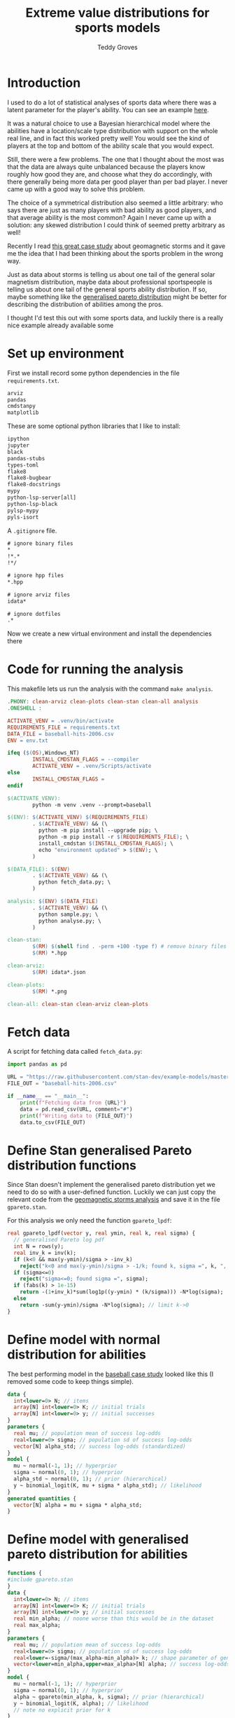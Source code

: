 # Created 2022-10-24 Mon 12:17
#+title: Extreme value distributions for sports models
#+author: Teddy Groves
#+startup: overview
#+property: header-args:jupyter-python :session jupyter :results raw drawer :async yes
#+export_file_name: readme.org

* Introduction
I used to do a lot of statistical analyses of sports data where there was a
latent parameter for the player's ability. You can see an example [[https://github.com/teddygroves/cricket][here]].

It was a natural choice to use a Bayesian hierarchical model where the abilities
have a location/scale type distribution with support on the whole real line, and
in fact this worked pretty well! You would see the kind of players at the top
and bottom of the ability scale that you would expect.

Still, there were a few problems. The one that I thought about the most was that
the data are always quite unbalanced because the players know roughly how good
they are, and choose what they do accordingly, with there generally being more
data per good player than per bad player. I never came up with a good way to
solve this problem.

The choice of a symmetrical distribution also seemed a little arbitrary: who
says there are just as many players with bad ability as good players, and that
average ability is the most common? Again I never came up with a solution: any
skewed distribution I could think of seemed pretty arbitrary as well!

Recently I read [[https://mc-stan.org/users/documentation/case-studies/gpareto_functions.html#conclusion-on-the-data-analysis][this great case study]] about geomagnetic storms and it gave me
the idea that I had been thinking about the sports problem in the wrong way.

Just as data about storms is telling us about one tail of the general solar
magnetism distribution, maybe data about professional sportspeople is telling us
about one tail of the general sports ability distribution. If so, maybe
something like the [[https://en.wikipedia.org/wiki/Generalized_Pareto_distribution][generalised pareto distribution]] might be better for
describing the distribution of abilities among the pros.

I thought I'd test this out with some sports data, and luckily there is a really
nice example already available some

* Set up environment

First we install record some python dependencies in the file ~requirements.txt~.

#+begin_src txt
arviz
pandas
cmdstanpy
matplotlib
#+end_src

These are some optional python libraries that I like to install:

#+begin_src txt
ipython
jupyter
black
pandas-stubs
types-toml
flake8
flake8-bugbear
flake8-docstrings
mypy
python-lsp-server[all]
python-lsp-black
pylsp-mypy
pyls-isort
#+end_src

A ~.gitignore~ file.

#+begin_src txt
# ignore binary files
,*
!*.*
!*/

# ignore hpp files
,*.hpp

# ignore arviz files
idata*

# ignore dotfiles
.*
#+end_src

Now we create a new virtual environment and install the dependencies there

* Code for running the analysis

This makefile lets us run the analysis with the command ~make analysis~. 

#+begin_src makefile
.PHONY: clean-arviz clean-plots clean-stan clean-all analysis
.ONESHELL :

ACTIVATE_VENV = .venv/bin/activate
REQUIREMENTS_FILE = requirements.txt
DATA_FILE = baseball-hits-2006.csv
ENV = env.txt

ifeq ($(OS),Windows_NT)
        INSTALL_CMDSTAN_FLAGS = --compiler
        ACTIVATE_VENV = .venv/Scripts/activate
else
        INSTALL_CMDSTAN_FLAGS =
endif

$(ACTIVATE_VENV):
        python -m venv .venv --prompt=baseball

$(ENV): $(ACTIVATE_VENV) $(REQUIREMENTS_FILE)
        . $(ACTIVATE_VENV) && (\
          python -m pip install --upgrade pip; \
          python -m pip install -r $(REQUIREMENTS_FILE); \
          install_cmdstan $(INSTALL_CMDSTAN_FLAGS); \
          echo "environment updated" > $(ENV); \
        )

$(DATA_FILE): $(ENV)
        . $(ACTIVATE_VENV) && (\
          python fetch_data.py; \
        )

analysis: $(ENV) $(DATA_FILE)
        . $(ACTIVATE_VENV) && (\
          python sample.py; \
          python analyse.py; \
        )

clean-stan:
        $(RM) $(shell find . -perm +100 -type f) # remove binary files
        $(RM) *.hpp

clean-arviz:
        $(RM) idata*.json

clean-plots:
        $(RM) *.png

clean-all: clean-stan clean-arviz clean-plots
#+end_src

* Fetch data
A script for fetching data called ~fetch_data.py~:

#+begin_src jupyter-python
import pandas as pd

URL = "https://raw.githubusercontent.com/stan-dev/example-models/master/knitr/pool-binary-trials/baseball-hits-2006.csv"
FILE_OUT = "baseball-hits-2006.csv"

if __name__ == "__main__":
    print(f"Fetching data from {URL}")
    data = pd.read_csv(URL, comment="#")
    print(f"Writing data to {FILE_OUT}")
    data.to_csv(FILE_OUT)
#+end_src

* Define Stan generalised Pareto distribution functions

Since Stan doesn't implement the generalised pareto distribution yet we need to
do so with a user-defined function. Luckily we can just copy the relevant code
from the [[https://mc-stan.org/users/documentation/case-studies/gpareto_functions.html#conclusion-on-the-data-analysis][geomagnetic storms analysis]] and save it in the file ~gpareto.stan~.

For this analysis we only need the function ~gpareto_lpdf~:

#+begin_src stan
real gpareto_lpdf(vector y, real ymin, real k, real sigma) {
  // generalised Pareto log pdf 
  int N = rows(y);
  real inv_k = inv(k);
  if (k<0 && max(y-ymin)/sigma > -inv_k)
    reject("k<0 and max(y-ymin)/sigma > -1/k; found k, sigma =", k, ", ", sigma);
  if (sigma<=0)
    reject("sigma<=0; found sigma =", sigma);
  if (fabs(k) > 1e-15)
    return -(1+inv_k)*sum(log1p((y-ymin) * (k/sigma))) -N*log(sigma);
  else
    return -sum(y-ymin)/sigma -N*log(sigma); // limit k->0
}
#+end_src

* Define model with normal distribution for abilities

The best performing model in the [[https://mc-stan.org/users/documentation/case-studies/pool-binary-trials.html][baseball case study]] looked like this (I removed
some code to keep things simple).

#+begin_src stan
data {
  int<lower=0> N; // items
  array[N] int<lower=0> K; // initial trials
  array[N] int<lower=0> y; // initial successes  
}
parameters {
  real mu; // population mean of success log-odds
  real<lower=0> sigma; // population sd of success log-odds
  vector[N] alpha_std; // success log-odds (standardized)
}
model {
  mu ~ normal(-1, 1); // hyperprior
  sigma ~ normal(0, 1); // hyperprior
  alpha_std ~ normal(0, 1); // prior (hierarchical)
  y ~ binomial_logit(K, mu + sigma * alpha_std); // likelihood
}
generated quantities {
  vector[N] alpha = mu + sigma * alpha_std;
}
#+end_src

* Define model with generalised pareto distribution for abilities

#+begin_src stan
functions {
#include gpareto.stan
}
data {
  int<lower=0> N; // items
  array[N] int<lower=0> K; // initial trials
  array[N] int<lower=0> y; // initial successes
  real min_alpha; // noone worse than this would be in the dataset
  real max_alpha;
}
parameters {
  real mu; // population mean of success log-odds
  real<lower=0> sigma; // population sd of success log-odds
  real<lower=-sigma/(max_alpha-min_alpha)> k; // shape parameter of generalised pareto distribution
  vector<lower=min_alpha,upper=max_alpha>[N] alpha; // success log-odds
}
model {
  mu ~ normal(-1, 1); // hyperprior
  sigma ~ normal(0, 1); // hyperprior
  alpha ~ gpareto(min_alpha, k, sigma); // prior (hierarchical)
  y ~ binomial_logit(K, alpha); // likelihood
  // note no explicit prior for k
}
#+end_src

* Do sampling

This code can go in a python script called ~sample.py~, and will 

#+begin_src jupyter-python
import arviz as az
import cmdstanpy
import pandas as pd
from scipy.special import logit

STAN_FILE_NORMAL = "model-normal.stan"
STAN_FILE_GPARETO = "model-gpareto.stan"
DATA_FILE = "baseball-hits-2006.csv"
SAMPLE_KWARGS = {
    "chains": 4,
    "iter_warmup": 1000,
    "iter_sampling": 1000,
}
SAMPLE_KWARGS_GPARETO = {
    "max_treedepth": 12,
    "adapt_delta": 0.99,
}
MIN_ALPHA = logit(0.005) # you probably need a true average >0.5% to get in the dataset
MAX_ALPHA = logit(0.99)  # noone has a true average of 99%


def main():
    model_normal = cmdstanpy.CmdStanModel(stan_file=STAN_FILE_NORMAL)
    model_gpareto = cmdstanpy.CmdStanModel(stan_file=STAN_FILE_GPARETO)
    data_df = pd.read_csv(DATA_FILE)
    data_dict = {
        "N": data_df.shape[0],
        "y": data_df["y"].tolist(),
        "K": data_df["K"].tolist(),
        "min_alpha": MIN_ALPHA,
        "max_alpha": MAX_ALPHA,
    }
    for model, name in zip([model_normal, model_gpareto], ["normal", "gpareto"]):
        sample_kwargs = (
            SAMPLE_KWARGS
            if name != "gpareto"
            else {**SAMPLE_KWARGS, **SAMPLE_KWARGS_GPARETO}
        )
        print(f"Fitting model {name}")
        mcmc = model.sample(data=data_dict, **sample_kwargs)
        idata = az.from_cmdstanpy(mcmc)
        idata_file = f"idata-{name}.json"
        print(f"Saving idata to {idata_file}")
        idata.to_json(idata_file)


if __name__ == "__main__":
    main()
#+end_src

* Analyse

From the results of running this script we can see that both models survive
cmdstanpy's built in diagnostic checks: now it's time to analyse the results.

The next script, ~analyse.py~, loads the results of the sampling using arviz and
creates a plot of each model's alpha parameters, transformed onto the more
meaningful probability scale where they represent what each model thinks about
each player's true batting average.

#+begin_src jupyter-python
import arviz as az
from matplotlib import pyplot as plt
from scipy.special import expit

ALPHA_FORESTPLOT_FILE = "alpha-forestplot.png"

def draw_alpha_forestplot():
    idata_gpareto = az.from_json("idata-gpareto.json")
    idata_normal = az.from_json("idata-normal.json")
    alpha_means_gpareto = idata_gpareto.posterior["alpha"].mean(("chain", "draw"))
    alpha_means_normal = idata_normal.posterior["alpha"].mean(("chain", "draw"))
    sorted_alphas_gpareto, sorted_alphas_normal = (
        idata.posterior["alpha"].sortby(alpha_means).coords["alpha_dim_0"]
        for idata, alpha_means in [
            (idata_gpareto, alpha_means_gpareto),
            (idata_normal, alpha_means_normal),
        ]
    )
    az.plot_forest(
        [idata_gpareto, idata_normal],
        model_names=["gpareto", "normal"],
        var_names="alpha",
        coords={"alpha_dim_0": sorted_alphas_normal},
        kind="forestplot",
        combined=True,
        figsize=[7, 30],
        transform=expit,
    )
    f = plt.gcf()
    ax = plt.gca()
    ax.set_yticks([])
    ax.set(ylabel="batter", xlabel="hit probability", title="Results comparison")
    return f, ax


if __name__ == "__main__":
    f, ax = draw_alpha_forestplot()
    f.savefig(ALPHA_FORESTPLOT_FILE, bbox_inches="tight")
#+end_src

[[file:./alpha-forestplot.png]]

From this plot we can see that the normal model is somewhat over-regularised: it
thinks all the batters have a true average of about 0.3, which is wrong.

The generalised pareto model, on the other hand, has very big differences in how
certain it is about particular players. It perhaps has a bit of the opposite
problem, under-regularising to the point where it thinks that some players might
have unrealistically high true averages in the 0.8+ range. However in my opinion
it is closer to how you might intuitively respond to the data. If desired, more
regularisation could be achieved by just adding a line like ~alpha ~
normal(inv_logit(0.2), some-appropriate-sd);~.
